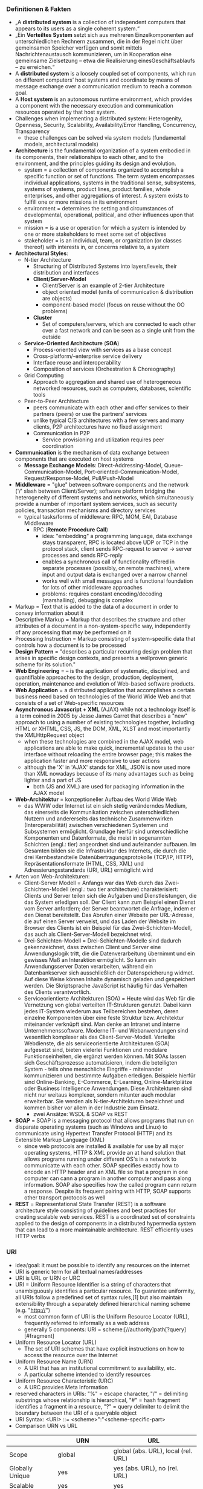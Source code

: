 #+Latex_Header: \linespread{1.0}
#+Latex_Header: \usepackage[left=1.5cm,right=1.5cm,top=1.5cm,bottom=1.5cm]{geometry}
# Paragraph indentation
#+Latex_Header: \setlength{\parindent}{0in}
# Paragraph spacing
#+Latex_Header: \setlength{\parskip}{0.15cm}

*** Definitionen & Fakten
- „A *distributed system* is a collection of independent computers that appears to its users as a single coherent system.“
- „Ein *Verteiltes System* setzt sich aus mehreren Einzelkomponenten auf unterschiedlichen Rechnern zusammen, die in der Regel nicht über gemeinsamen Speicher verfügen und somit mittels Nachrichtenaustausch kommunizieren, um in Kooperation eine gemeinsame Zielsetzung – etwa die Realisierung einesGeschäftsablaufs – zu erreichen.“
- A *distributed system* is a loosely coupled set of components, which run on different computers’ host systems and coordinate by means of message exchange over a communication medium to reach a common goal.
- A *Host system* is an autonomous runtime environment, which provides a component with the necessary execution and communication resources operated by that host system.
- Challenges when implementing a distributed system: Heterogenity, Openness, Security, Scalability, Availability/Error Handling, Concurrency, Transparency
  - these challenges can be solved via system models (fundamental models, architectural models)
- *Architecture* is the fundamental organization of a system embodied in its components, their relationships to each other, and to the environment, and the principles guiding its design and evolution.
  - system = a collection of components organized to accomplish a specific function or set of functions. The term system encompasses individual applications, systems in the traditional sense, subsystems, systems of systems, product lines, product families, whole enterprises, and other aggregations of interest. A system exists to fulfill one or more missions in its environment
  - environment = determines the setting and circumstances of developmental, operational, political, and other influences upon that system
  - mission = is a use or operation for which a system is intended by one or more stakeholders to meet some set of objectives
  - stakeholder = is an individual, team, or organization (or classes thereof) with interests in, or concerns relative to, a system
- *Architectural Styles*:
  - N-tier Architecture
    - Structuring of Distributed Systems into layers/levels, their distribution and interfaces
    - *Client/Server-Model*
      - Client/Server is an example of 2-tier Architecture
      - object oriented model (units of communication & distribution are objects)
      - component-based model (focus on reuse without the OO problems)
    - *Cluster*
      - Set of computers/servers, which are connected to each other over a fast network and can be seen as a single unit from the outside
  - *Service-Oriented Architecture* (*SOA*)  
    - Process-oriented view with services as a base concept
    - Cross-platform/-enterprise service delivery
    - Interface reuse and interoperability
    - Composition of services (Orchestration & Choreography)
  - Grid Computing
    - Approach to aggregation and shared use of heterogeneous networked resources, such as computers, databases, scientific tools
  - Peer-to-Peer Architecture
    - peers communicate with each other and offer services to their partners (peers) or use the partners’ services 
    - unlike typical C/S architectures with a few servers and many clients, P2P architectures have no fixed assignment
    - Communication in P2P
      - Service provisioning and utilization requires peer coordination
- *Communication* is the mechanism of data exchange between components that are executed on host systems
  - *Message Exchange Models*: Direct-Addressing-Model, Queue-Communication-Model, Port-oriented-Communication-Model, Request/Response-Model, Pull/Push-Model
- *Middleware* = "glue"  between software components and the network ('/' slash between Client/Server); software platform bridging the heterogeneity of different systems and networks, which simultaneously provide a number of important system services, such as security policies, transaction mechanisms and directory services
  - typical tasks/forms of middleware: RPC, MOM, EAI, Database Middleware
    - RPC (*Remote Procedure Call*)
      - idea: "embedding" a programming language, data exchange stays transparent, RPC is located above UDP or TCP in the protocol stack, client sends RPC-request to server -> server processes and sends RPC-reply
      - enables a synchronous call of functionality offered in separate processes (possibly, on remote machines), where input and output data is exchanged over a narrow channel
      - works well with small messages and is functional foundation for lots of other middleware approaches
      - problems: requires constant encoding/decoding (marshalling), debugging is complex
- Markup = Text that is added to the data of a document in order to convey information about it
- Descriptive Markup = Markup that describes the structure and other attributes of a document in a non-system-specific way, independently of any processing that may be performed on it 
- Processing Instruction = Markup consisting of system-specific data that controls how a document is to be processed
- *Design Pattern* = "describes a particular recurring design problem that arises in specific design contexts, and presents a wellproven generic scheme for its solution."
- *Web Engineering* = – is the application of systematic, disciplined, and quantifiable approaches to the design, production, deployment, operation, maintenance and evolution of Web-based software products.
- *Web Application* = a distributed application that accomplishes a certain business need based on technologies of the World Wide Web and that consists of a set of Web-specific resources
- *Asynchronous Javascript + XML* (AJAX) while not a technology itself is a term coined in 2005 by Jesse James Garret that describes a "new" approach to using a number of existing technologies together, including HTML or XHTML, CSS, JS, the DOM, XML, XLST and most importantly the XMLHttpRequest object
  - when these technologies are combined in the AJAX model, web applications are able to make quick, incremental updates to the user interface without reloading the entire browser page; this makes the application faster and more responsive to user actions
  - although the 'X' in 'AJAX' stands for XML, JSON is now used more than XML nowadays because of its many advantages such as being lighter and a part of JS
    - both (JS and XML) are used for packaging information in the AJAX model
- *Web-Architektur* = konzeptioneller Aufbau des World Wide Web
  - das WWW oder Internet ist ein sich stetig veränderndes Medium, das einerseits die Kommunikation zwischen unterschiedlichen Nutzern und andererseits das technische Zusammenwirken (Interoperabilität) zwischen verschiedenen Systemen und Subsystemen ermöglicht. Grundlage hierfür sind unterschiedliche Komponenten und Datenformate, die meist in sogenannten Schichten (engl.: tier) angeordnet sind und aufeinander aufbauen. Im Gesamten bilden sie die Infrastruktur des Internets, die durch die drei Kernbestandteile Datenübertragungsprotokolle (TCP/IP, HTTP), Repräsentationsformate (HTML, CSS, XML) und Adressierungsstandards (URI, URL) ermöglicht wird
- Arten von Web-Architekturen:
  - Client-Server Modell = Anfangs war das Web durch das Zwei-Schichten-Modell (engl.: two tier architecture) charakterisiert: Clients und Server teilen sich die Aufgaben und Dienstleistungen, die das System erledigen soll. Der Client kann zum Beispiel einen Dienst vom Server anfordern; der Server beantwortet die Anfrage, indem er den Dienst bereitstellt. Das Abrufen einer Website per URL-Adresse, die auf einen Server verweist, und das Laden der Website im Browser des Clients ist ein Beispiel für das Zwei-Schichten-Modell, das auch als Client-Server-Modell bezeichnet wird.
  - Drei-Schichten-Modell = Drei-Schichten-Modelle sind dadurch gekennzeichnet, dass zwischen Client und Server eine Anwendungslogik tritt, die die Datenverarbeitung übernimmt und ein gewisses Maß an Interaktion ermöglicht. So kann ein Anwendungsserver Daten verarbeiten, während ein Datenbankserver sich ausschließlich der Datenspeicherung widmet. Auf diese Weise können Inhalte dynamisch geladen und gespeichert werden. Die Skriptsprache JavaScript ist häufig für das Verhalten des Clients verantwortlich.
  - Serviceorientierte Architekturen (SOA) = Heute wird das Web für die Vernetzung von global verteilten IT-Strukturen genutzt. Dabei kann jedes IT-System wiederum aus Teilbereichen bestehen, deren einzelne Komponenten über eine feste Struktur bzw. Architektur miteinander verknüpft sind. Man denke an Intranet und interne Unternehmenssoftware. Moderne IT- und Webanwendungen sind wesentlich komplexer als das Client-Server-Modell. Verteilte Webdienste, die als serviceorientierte Architekturen (SOA) aufgesetzt sind, bieten vielerlei Funktionen und modulare Funktionseinheiten, die ergänzt werden können. Mit SOAs lassen sich Geschäftsprozesse automatisieren, indem die beteiligten System - teils ohne menschliche Eingriffe - miteinander kommunizieren und bestimmte Aufgaben erledigen. Beispiele hierfür sind Online-Banking, E-Commerce, E-Learning, Online-Marktplätze oder Business Intelligence Anwendungen. Diese Architekturen sind nicht nur weitaus komplexer, sondern mitunter auch modular erweiterbar. Sie werden als N-tier-Architekturen bezeichnet und kommen bisher vor allem in der Industrie zum Einsatz.
    - zwei Ansätze: WSDL & SOAP vs REST
- *SOAP* = SOAP is a messaging protocol that allows programs that run on disparate operating systems (such as Windows and Linux) to communicate using Hypertext Transfer Protocol (HTTP) and its Extensible Markup Language (XML)
  - since web protocols are installed & available for use by all major operating systems, HTTP & XML provide an at hand solution that allows programs running under different OS's in a network to communicatte with each other. SOAP specifies exactly how to encode an HTTP header and an XML file so that a program in one computer can cann a program in another computer and pass along information. SOAP also specifies how the called program cann return a response. Despite its frequent pairing with HTTP, SOAP supports other transport protocols as well
- *REST* = Representational State Transfer (REST) is a software architecture style consisting of guidelines and best practices for creating scalable web services. REST is a coordinated set of constraints applied to the design of components in a distributed hypermedia system that can lead to a more maintainable architecture. REST efficiently uses HTTP verbs
*** URI
- idea/goal: it must be possible to identify any resources on the internet
- URI is generic term for all textual names/addresses
- URI is URL or URN or URC
- URI = Uniform Resource Identifier is a string of characters that unambiguously identifies a particular resource. To guarantee uniformity, all URIs follow a predefined set of syntax rules,[1] but also maintain extensibility through a separately defined hierarchical naming scheme (e.g. "http://")
  - most common form of URI is the Uniform Resource Locator (URL), frequently referred to informally as a web address
  - generally 5 components: URI = scheme:[//authority]path[?query][#fragment]
 #+NAME:   fig:URI
 [[./uri-example.png]]
- Uniform Resource Locator (URL)
  - The set of URI schemes that have explicit instructions on how to access the resource over the Internet
- Uniform Resource Name (URN)
  - A URI that has an institutional commitment to availability, etc.
  - A particular scheme intended to identify resources
- Uniform Resource Characteristic (URC)
  - A URC provides Meta Information
- reserved characters in URIs: "%" = escape character, "/" = delimiting substrings whose relationship is hierarchical, "#" = hash fragment identifies a fragment in a resource, "?" = query delimiter to delimit the boundary between the URI of a queryable object
- URI Syntax: <URI> ::= <scheme>":"<scheme-specific-part>
- Comparison URN vs URL

|                 | URN                 | URL                                 |
|-----------------+---------------------+-------------------------------------|
| Scope           | global              | global (abs. URL), local (rel. URL) |
| Globally Unique | yes                 | yes (abs. URL), no (rel. URL)       |
| Scalable        | yes                 | yes                                 |
| Legacy Support  | yes                 | limited                             |
| Resolution      | not yet  determined | partly using DNS                    |
  
*** HTTP
Hypertext Transfer Protocol (HTTP) is used to exchange resources (such as websites, pictures, JavaScript, other MIMEtypes resources) between a user agent and a server following the Request/Response model.
- developed by W3C
- is a /transfer/ (not transport) protocol
- protocol properties:
  - exchange of Request/Response data based on TCP/IP
  - stateless communication between user agent and server
  - two message types: Request and Response
  - messages are ASCII-encoded
  - messages are used to realize methods: GET, POST, HEAD, etc
    
Generic Structure:
#+BEGIN_SRC sh
Start Line
*Header
CRLF
[Message-Body]
#+END_SRC
Startline ::= Request-Line | Response-Line\\
Header ::= field-name":"[field-value]CRLF
- field-name = token
- field-value = *(field-content|LWS)
- LWS = Linear White Space
- cookies are also set in the response header: Set-Cookie <cookie-name> = <cookie-value>; Expires = <date>
Message-Body
- must be encoded if exists
- presence signaled by header field with field-name "Content-Length" or "Transfer-Encoding"
  
HTTP-Request Message:
#+BEGIN_SRC sh
<Method> <URI> <Protocol>
<Headers>
CRLF
[<Data>]
#+END_SRC
Method ::= GET|POST|HEAD|...\\
Protocol ::= HTTP/1.0 | HTTP1.1 |...\\
Headers ::= <hName>:<hValue>\\
Data ::= <TEXT>

Example(GET):
#+BEGIN_SRC sh
GET /hello.html?parameter=value HTTP/1.1
User-Agent: Mozilla/4.0 (compatible; MSIE5.01; Windows NT)
Host: www.wikipedia.com
Accept-Language: en-us
Accept-Encoding: gzip, deflate
Connection: Keep-Alive

#+END_SRC
Example(POST):
#+BEGIN_SRC sh
POST /guestbook.php HTTP/1.1
From: frog@jmarshall.com
Content-Type: application/x-www-form-urlencoded
Content-Length: 32

parameter=value&parameter2=value2
#+END_SRC



HTTP-Response Message:
#+BEGIN_SRC sh
<Protocol> <Status Code> <Reason-Phrase>
<Headers>
CRLF
[<Data>]
#+END_SRC
Protocol ::= HTTP/1.0 | HTTP1.1 |...\\
Status-Code ::= DIGIT+\\
Reason-Phrase ::= <TEXT>\\
Headers ::= <hName>:<hValue>\\
Data ::= <TEXT>

Example:
#+BEGIN_SRC sh
HTTP/1.1 200 OK
Date: Sun, 21 Apr 1996 02:20:42 GMT
Server: Microsoft-Internet-Information-Server/5.0
Connection: keep-alive
Content-Type: text/html
Last-Modified: Thu, 18 Apr 1996 17:39:05 GMT
Content-Length: 2543

<HTML> Some data... More and more data</HTML>
#+END_SRC

**** Typical HTTP Methods
- GET = deliver the resource addressed by the URI
- POST = request to the server with respect to processing of encoded message body data (processing wrt the URI provided in POST)
- HEAD = Like GET but without the Response Body
- OPTIONS = Request on information submission on communication options
- PUT = Resources encoded in the Body should be saved at the Request URI
- DELETE = Server should remove the resources connected to the Request URI
- TRACE = Methods for development support of the so-called application layer request loop-back; all requests of user agents that the server gets should return to the user agent
  
**** Typical HTTP HEADERS
- Content-Type = media type used
- Expires = date/time from which the response is considers invalid, important for caching
- Host = specifies internet host and port number of the requested resource
- Last-Modified = Date and time when the “variant” (object referenced by the RequestURI) was last modified, important for caching
- Location = Is set in the HTTP Response to notify the user agent of the new location of the requested Request-URI; Very important concept in different protocols which build up on HTTP, for example, in the security area; Is used for implementation of the so-called “Redirects”
- Referrer = Reference to the URI from which the user agent has posted the current Request URI; Useful for maintenance/service tasks
- User-Agent = Information about the user agent, important for personalization and internationalization
  
Numerous further attributes exist for use for different tasks

**** HTTP Status Codes
1XX = Information as intermediate response, 2XX = Successfull operations, 200 = OK, 201 = Created, 3XX = Redirects, 301 = Moved Permanently, 302 = Moved Temporarily, 4XX = Client Error, 400 = Bad Request, 401 = Unauthorized, 403 = Forbidden, 404 = Not Found, 5XX = Server Error
*** MIME
Multipurpose Internet Mail Extension
- Concept
  - MIME messages can consist of many part (-> multi-part messages)
  - message parts can have different types of content (-> Content-Type)
  - each message part has its own headers to describe the content
- Content-Type Syntax (matching of media type and subtype is case-insensitive)
  - content ::= "Content-Type":<type>/<subtype>[";"<parameter>]
  - type ::= discrete-type | composite-type
  - discrete-type ::= "text" | "image" | "audio" | "video" | "application" | extensions-token
  - composite-type ::= "message" | "multipart" | extensions-token
- Example
#+BEGIN_SRC sh
Content-Type: multipart/mixed; boundary="===-1203946231==_============"

===-1203946231==_============
Content-Type: text/plain; charset="us-ascii" ; format="flowed“
===-1203946231==_============
Content-Id: <p05100306b83d3caaff11@[139.82.20.12].0.0>
Content-Type: application/vnd.ms-excel; name="WWW2002-Review-Paper-Assign.xls"
; x-mac-type="584C5334"
; x-mac-creator="5843454C"
Content-Disposition: attachment; filename="WWW2002-Review-Paper-Assign.xls"
Content-Transfer-Encoding: base64
#+END_SRC
*** Retrieving Information
Client Side:\\
*1. Prepare Request*
- adress the resource (URI)
  - find URI-resolver for scheme in use (eg uri resolver for http)
- URI Resolver: get address of resource (scheme specific), eg. Host: localhost, Resource: /\\
*2. Request Resource*
- send request to address (communication)
- depends on scheme of URI and the transmission protocol is defined by scheme

Server Side:\\
*A. Handle Request*
- wait for request
  - listen on server port (usually port 80)
  - accept connection
    - iterative server: one request after another (no concurrency) 
    - concurrent server: one process/thread per request
  - Server-Loop for example: wait for connection request -> accept connection -> create thread/process -> go to server-loop
    - Thread/Process then -> prepare processing
- prepare processing
  - analyse HTTP request
    - extract URI, Host-Header, Port and analyse if they're supported allowed
    - create/call URI handler or respond with Error code
- process/compute
  - URI handler receives request -> wired componets are executed -> compute response
*B. Send Resource*\\
- URI Handler
  - creates header for HTTP response
  - adds response resource
  - return complete response to answering process
- answering process (eg WebServer)
  - may create additional header elements for http response
  - sends response to client

Client Side:\\
*3. Handle Response*
- handle protocol eg HTTP 302 Object moved, cookies
*4. Process/Render Data of Resource*
- for example process header, check content-type, process resource data depending on MIME-type eg render text/html, text/text, image/gif
- or for example store data in the read-only localStorage property which allows to acces a storage object for the Documents origin where the stored data is saved across browser sessions
  - localStorage is similar to sessionStorage, except that while data stored in localStorage has no expiration time, data stored in sessionStorage gets cleared when a page session ends - that is when the page is closed
#+BEGIN_SRC javascript
var myStorage = window.localStorage;
localStorage.setItem('myCat', 'Tom');
var myCat = localStorage.getItem('myCat');
#+END_SRC

*** WebSockets
How can the server send (push) messages to the client if HTTP requires a prior Client request? The solution are WebSockets which is leaving an open TCP connection between Client and Server. WebSockets provide a persistent connection between a client and server that both parties can use to start sending data at any time.

Websocket Principle:\\
 [[./ws-principle.png]]


The client establishes a WebSocket connection through a process known as the WebSocket handshake. This process starts with the client sending a regular HTTP request to the server. An Upgrade header is included in this request that informs the server that the client wishes to establish a WebSocket connection.

Here is a simplified example of the initial request headers.
#+BEGIN_SRC sh
GET ws://websocket.example.com/ HTTP/1.1
Origin: http://example.com
Connection: Upgrade
Host: websocket.example.com
Upgrade: websocket
Sec-WebSocket-Key: dGhlIHNhbXBsZSBub25jZQ== # randomly generated key, processed by server
#+END_SRC
If the server supports the WebSocket protocol, it agrees to the upgrade and communicates this through an Upgrade header in the response.
#+BEGIN_SRC sh
HTTP/1.1 101 WebSocket Protocol Handshake
Date: Wed, 16 Oct 2013 10:07:34 GMT
Connection: Upgrade
Upgrade: WebSocket
Sec-WebSocket-Accept: s3pPLMBiTxaQ9kYGzzhZRbK+xOo= # processed key recieved from Client
#+END_SRC
Now that the handshake is complete the initial HTTP connection is replaced by a WebSocket connection that uses the same underlying TCP/IP connection. At this point either party can starting sending data.

With WebSockets you can transfer as much data as you like without incurring the overhead associated with traditional HTTP requests. Data is transferred through a WebSocket as messages, each of which consists of one or more frames containing the data you are sending (the payload). In order to ensure the message can be properly reconstructed when it reaches the client each frame is prefixed with 4-12 bytes of data about the payload. Using this frame-based messaging system helps to reduce the amount of non-payload data that is transferred, leading to significant reductions in latency.

Advantages:
- Server can actively use the connection
- No HTTP overhead
- No delay due to polling
*** CSS Selectors
| Selector               | Selects                                                                    |
|------------------------+----------------------------------------------------------------------------|
| =a=                    | selects elements with the =a= tag                                          |
| =.red=                 | selects all elements with the 'red' class                                  |
| =#nav=                 | selects the elements with the 'nav' id                                     |
| =div.row=              | selects elements with =div= tag and 'row' class                            |
| ~[aria-hidden="true"]~ | selects all elements with the aria-hidden attribute with a value of “true” |
| =*=                    | wildcard selector that selects all elements                                |
| =li a=                 | all =a= tags that are a child of =li= tags                                 |
| =div.row *=            | selects all descendants of =div= elements with 'row' class                 |
| =li > a=               | selects /direct/ descendants                                               |
| =li + a=               | selects =a= elements that are immediately preceeded by a =li= element      |
| =li ~ a=               | sibling combinator that selects all =a= elements following a =li= element  |
| =li, a=                | select all =a= and =li= elements                                           |
| =p:first-child=        | selects every =p= element that is first child of an element                |
| =p:last-child=         | selects every =p= element that is last child of an element                 |
| =p:nth-child(n)=       | selects every =p= element that is nth child of an element                  |
| =a:not(.name)=         | select all =a= elements that dont have the "name" class                    |

And some common pseudo-classes: =:hover=, =:focus=, =:active=, =:link=, =:visited=

There are more CSS selectors but these are the most common ones.
*** HTML Forms
General:
#+BEGIN_SRC html
<form
  method=“GET|POST”
  action=“URI” (E.g.:mailto:..., http:…)
  name=“form-id”
  enctype=“multipart/form-data|...”
  target=“name of frame – If used”>
Form Controls and HTML
</form>
#+END_SRC
Example:
#+BEGIN_SRC html
  <p>Name and Age Form:</p>
  <form method="POST" action= "mailto:gaedke@example.com">
    <p>Name: <input type="text" name="T1" size="20"></p>
    <p>Age:
      <select size="1" name="D1">
        <option value="15-30">29 and younger</option>
        <option value="age2">30 and above</option>
      </select>
    </p>
    <input type="submit" value="Submit" name="B1">
  </form>
#+END_SRC
*** JS Reference
Accessing DOM Elements
#+BEGIN_SRC javascript
// Returns a reference to the element by its ID.
document.getElementById('someid');
// Returns an array-like object of all child elements which have all of the given class names.
document.getElementsByClassName('someclass');
// Returns an HTMLCollection of elements with the given tag name.
document.getElementsByTagName('LI');
// Returns the first element within the document that matches the specified group of selectors.
document.querySelector('.someclass');
// Returns a list of the elements within the document (using depth-first pre-order traversal of the document's nodes)
// that match the specified group of selectors.
document.querySelectorAll('div.note, div.alert');
// Get child nodes
var stored = document.getElementById('someid');
var children = stored.childNodes;
// Get parent node
var parental = children.parentNode;
#+END_SRC
Creating & Adding elements to the DOM
#+BEGIN_SRC javascript
// create new elments
var newHeading = document.createElement('h1');
var newParagraph = document.createElement('p');
// create text nodes for new elements
var h1Text= document.createTextNode('This is a nice header text!');
var pText= document.createTextNode('This is a nice paragraph text!');
// attach new text nodes to new elements
newHeading.appendChild(h1Text);
newParagraph.appendChild(pText);
// elements are now created and ready to be added to the DOM.
// grab element on page you want to add stuff to
var firstHeading = document.getElementById('firstHeading');
// add both new elements to the page as children to the element we stored in firstHeading.
firstHeading.appendChild(newHeading);
firstHeading.appendChild(newParagraph);
// can also insert before like so
// get parent node of firstHeading
var parent = firstHeading.parentNode;
// insert newHeading before FirstHeading
parent.insertBefore(newHeading, firstHeading);
#+END_SRC
Modify classes
#+BEGIN_SRC javascript
firstHeading.classList.remove('foo');
firstHeading.classList.add('anotherclass');
firstHeading.classList.add('foo', 'bar');
firstHeading.classList.remove('foo', 'bar');
// if visible class is set remove it, otherwise add it
firstHeading.classList.toggle('visible');
// will return true if it has class of 'foo' or false if it does not
firstHeading.classList.contains('foo');
#+END_SRC
Events
#+BEGIN_SRC javascript
var newElement = document.getElementsByTagName('h1');
newElement.onclick = function() {
  console.log('clicked');
};
var logEventType = function(e) {
    console.log('event type:', e.type);
};
newElement.addEventListener('focus', logEventType, false);
newElement.removeEventListener('focus', logEventType, false);
window.onload = function() {
  console.log('Im loaded');
};
#+END_SRC
Modify styles/CSS
#+BEGIN_SRC javascript
myElement.style.backgroundColor = "#D93600";
// or
myElement.style.["background-color"] = "#D93600";
#+END_SRC
**** JS + Python Socket Example
#+BEGIN_SRC javascript
// Client 1
const socket =  new WebSocket("ws://localhost:8765");
const changeSpeed = function (newspeed) {
  // send speed to websocket 
  if (socket.readyState === 1) {
    socket.send(newspeed);
  }
};
window.onbeforeunload = function () {
  socket.close();
}
// Python Server
import asyncio
import websockets
sockets = []
async def handler(websocket, path):
    sockets.append(websocket)
    async for message in websocket:
        for socket in sockets:
            await socket.send(message)
start_server = websockets.serve(handler, 'localhost', 8765)
asyncio.get_event_loop().run_until_complete(start_server)
asyncio.get_event_loop().run_forever()
// Client 2
const socket =  new WebSocket("ws://localhost:8765");
socket.onmessage = function(event) {
  changeSpeed(event.data);
}
window.onbeforeunload = function () {
  socket.close();
}
changeSpeed = function (newspeed) {
	speed = newspeed * SPEED_FAC;
}
#+END_SRC
**** JS XHR Example
#+BEGIN_SRC javascript
  const baseUrl = "https://vsr.informatik.tu-chemnitz.de/edu/2015/evs/exercises/jsajax/guestbook.php";
  function loadData() {
  const xhr = new XMLHttpRequest();
  xhr.addEventListener("load", displayData);
  xhr.open("GET", baseUrl);
  xhr.send();
  }
  function displayData() {
    res = JSON.parse(this.responseText);
    const ul = document.getElementsByTagName("ul")[0];
    res.forEach((entry) => {
      addEntry(ul, entry);
    });
  }
  function addEntry(ul, entry) {
    let li = document.createElement("li");
    li.id = entry.id;
    li.innerHTML = `<strong>${entry.name}:</strong> ${entry.text} `;
    let a = document.createElement("a");
    a.setAttribute("href", entry.id);
    a.textContent = "(X)";
    li.appendChild(a);
    ul.appendChild(li);
    a.addEventListener("click", function (e) {
      e.preventDefault();
      e.stopPropagation();
      deleteEntry(this.getAttribute("href"));
    });
  }
  function deleteEntry(id) {
    const xhr = new XMLHttpRequest();
    xhr.open("DELETE", `${baseUrl}?id=${id}`);
    xhr.send();
    xhr.onreadystatechange = function (e) {
      if (xhr.readyState == 4 && xhr.status == 200) {
        res = JSON.parse(this.responseText);
        if (res.message) {
          li = document.getElementById(id);
          li.parentNode.removeChild(li);
        }
      }
    }
  }
  function sendData() {
    const xhr = new XMLHttpRequest();
    const nameEl = document.getElementById("name");
    const textEl = document.getElementById("text");
    const name = nameEl.value;
    const text = textEl.value;
    const params = `name=${name}&text=${text}`;
    nameEl.value = "";
    textEl.value = "";
    xhr.open("POST", baseUrl);
    xhr.setRequestHeader("Content-type", "application/x-www-form-urlencoded");
    xhr.send(params);
    xhr.onreadystatechange = function (e) {
      if (this.readyState == 4 && this.status == 200) {
        res = JSON.parse(this.responseText);
        const ul = document.getElementsByTagName("ul")[0];
        addEntry(ul, res.entry);
      }
    }
  }
#+END_SRC
